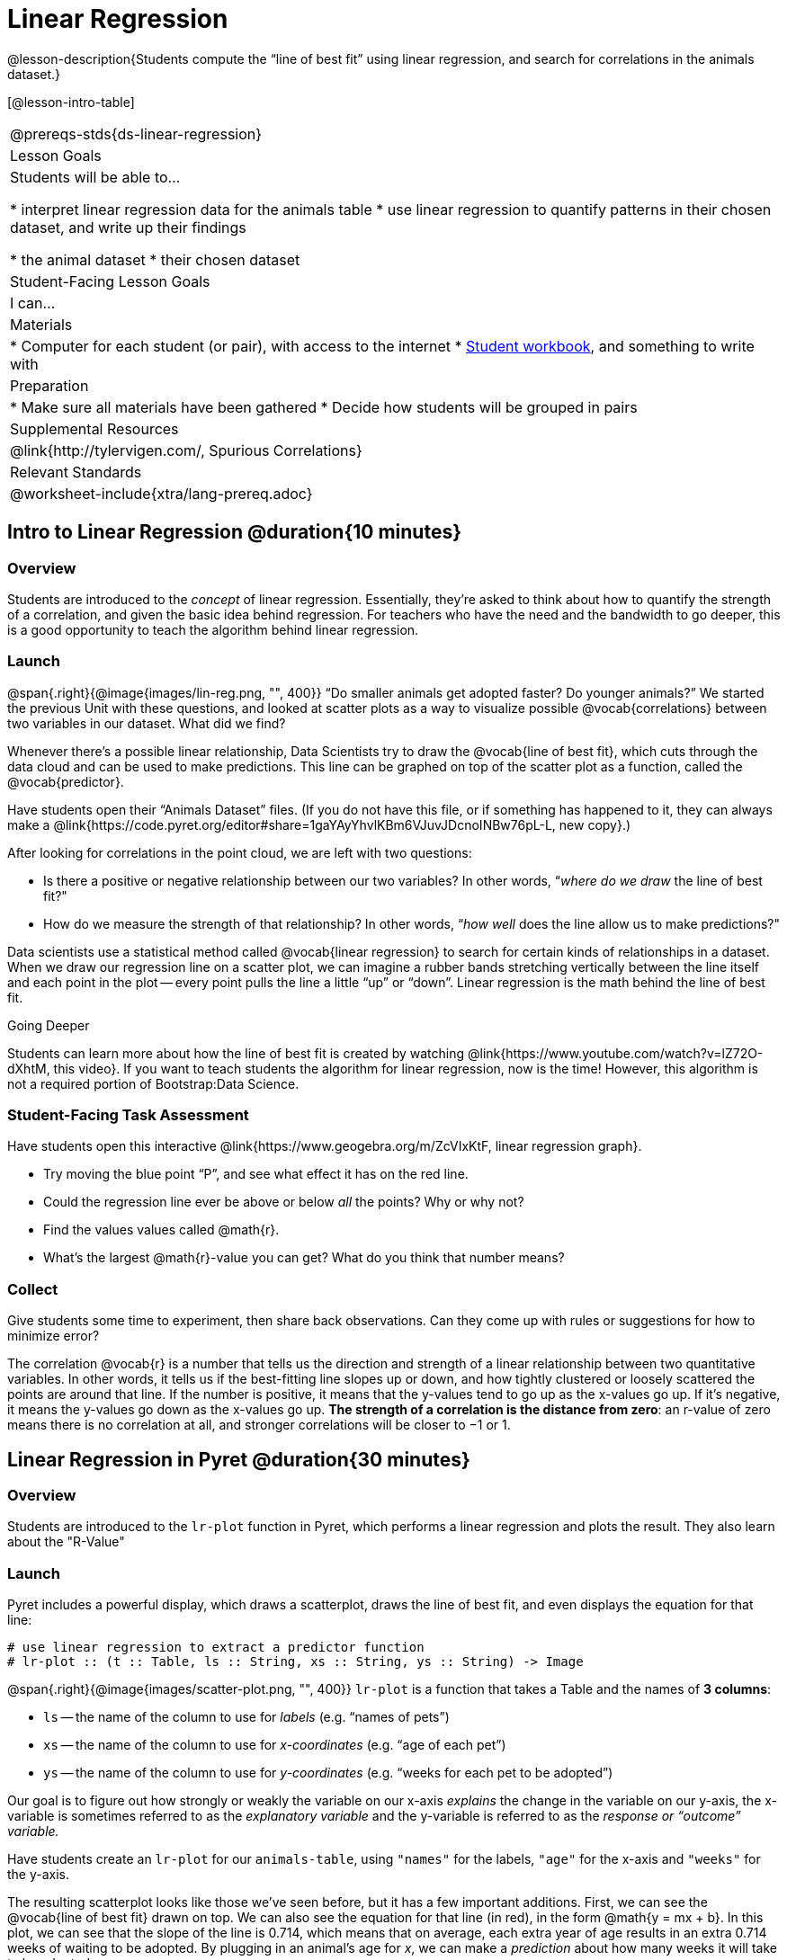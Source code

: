 = Linear Regression

@lesson-description{Students compute the “line of best fit” using linear regression, and search for correlations in the animals dataset.}

[@lesson-intro-table]
|===
@prereqs-stds{ds-linear-regression}
| Lesson Goals
| Students will be able to...

* interpret linear regression data for the animals table
* use linear regression to quantify patterns in their chosen dataset, and write up their findings

* the animal dataset
* their chosen dataset

| Student-Facing Lesson Goals
| I can...

| Materials
|
* Computer for each student (or pair), with access to the internet
* link:{pathwayrootdir}/workbook/workbook.pdf[Student workbook], and something to write with

| Preparation
|
* Make sure all materials have been gathered
* Decide how students will be grouped in pairs

| Supplemental Resources
| @link{http://tylervigen.com/, Spurious Correlations}

| Relevant Standards
|
@worksheet-include{xtra/lang-prereq.adoc}
|===

== Intro to Linear Regression @duration{10 minutes}

=== Overview
Students are introduced to the _concept_ of linear regression. Essentially, they're asked to think about how to quantify the strength of a correlation, and given the basic idea behind regression. For teachers who have the need and the bandwidth to go deeper, this is a good opportunity to teach the algorithm behind linear regression.

=== Launch
@span{.right}{@image{images/lin-reg.png, "", 400}}
“Do smaller animals get adopted faster? Do younger animals?” We started the previous Unit with these questions, and looked at scatter plots as a way to visualize possible @vocab{correlations} between two variables in our dataset. What did we find?

Whenever there’s a possible linear relationship, Data Scientists try to draw the @vocab{line of best fit}, which cuts through the data cloud and can be used to make predictions. This line can be graphed on top of the scatter plot as a function, called the @vocab{predictor}.

Have students open their “Animals Dataset” files. (If you do not have this file, or if something has happened to it, they can always make a @link{https://code.pyret.org/editor#share=1gaYAyYhvlKBm6VJuvJDcnoINBw76pL-L, new copy}.)

After looking for correlations in the point cloud, we are left with two questions:

* Is there a positive or negative relationship between our two variables? In other words, “_where do we draw_ the line of best fit?"
* How do we measure the strength of that relationship? In other words, “_how well_ does the line allow us to make predictions?"

Data scientists use a statistical method called @vocab{linear regression} to search for certain kinds of relationships in a dataset. When we draw our regression line on a scatter plot, we can imagine a rubber bands stretching vertically between the line itself and each point in the plot -- every point pulls the line a little “up” or “down”. Linear regression is the math behind the line of best fit. 

[.strategy-box]
.Going Deeper
****
Students can learn more about how the line of best fit is created by watching @link{https://www.youtube.com/watch?v=lZ72O-dXhtM, this video}. If you want to teach students the algorithm for linear regression, now is the time! However, this algorithm is not a required portion of Bootstrap:Data Science. 
****

=== Student-Facing Task Assessment
[.lesson-instruction]
--
Have students open this interactive @link{https://www.geogebra.org/m/ZcVIxKtF, linear regression graph}.

- Try moving the blue point “P”, and see what effect it has on the red line.
- Could the regression line ever be above or below _all_ the points? Why or why not?
- Find the values values called @math{r}.
- What’s the largest @math{r}-value you can get? What do you think that number means?
--

=== Collect
Give students some time to experiment, then share back observations. Can they come up with rules or suggestions for how to minimize error?

The correlation @vocab{r} is a number that tells us the direction and strength of a linear relationship between two quantitative variables. In other words, it tells us if the best-fitting line slopes up or down, and how tightly clustered or loosely scattered the points are around that line. If the number is positive, it means that the y-values tend to go up as the x-values go up. If it’s negative, it means the y-values go down as the x-values go up. *The strength of a correlation is the distance from zero*: an r-value of zero means there is no correlation at all, and stronger correlations will be closer to −1 or 1.

== Linear Regression in Pyret @duration{30 minutes}

=== Overview
Students are introduced to the `lr-plot` function in Pyret, which performs a linear regression and plots the result. They also learn about the "R-Value"

=== Launch
Pyret includes a powerful display, which draws a scatterplot, draws the line of best fit, and even displays the equation for that line:

----
# use linear regression to extract a predictor function
# lr-plot :: (t :: Table, ls :: String, xs :: String, ys :: String) -> Image
----

@span{.right}{@image{images/scatter-plot.png, "", 400}}
`lr-plot` is a function that takes a Table and the names of *3 columns*:

- `ls` -- the name of the column to use for _labels_ (e.g. “names of pets”)
- `xs` -- the name of the column to use for _x-coordinates_ (e.g. “age of each pet”)
- `ys` -- the name of the column to use for _y-coordinates_ (e.g. “weeks for each pet to be adopted”)

Our goal is to figure out how strongly or weakly the variable on our x-axis _explains_ the change in the variable on our y-axis, the x-variable is sometimes referred to as the _explanatory variable_ and the y-variable is referred to as the _response or “outcome” variable._

Have students create an `lr-plot` for our `animals-table`, using `"names"` for the labels, `"age"` for the x-axis and `"weeks"` for the y-axis. 

The resulting scatterplot looks like those we’ve seen before, but it has a few important additions. First, we can see the @vocab{line of best fit} drawn on top. We can also see the equation for that line (in red), in the form @math{y = mx + b}. In this plot, we can see that the slope of the line is 0.714, which means that on average, each extra year of age results in an extra 0.714 weeks of waiting to be adopted. By plugging in an animal’s age for _x_, we can make a _prediction_ about how many weeks it will take to be adopted.

[.lesson-instruction]
If an animal is 5 years old, how long would this line of best fit predict they would wait to be adopted? What if they were a newborn, just 0 years old?

=== Collect
A predictor only _makes sense within the range of the data that was used to generate it_. For example, if we extend our line out to where it hits the y-axis, it appears to predict that “unborn animals are adopted instantly”! Statistical models are just proxies for the real world, drawn from a limited sample of data: they might make a useful prediction in the range of that data, but once we try to extrapolate beyond that data we quickly get into trouble!

- What is the r-value for `age` vs. `weeks` for our entire shelter population? What about for just the cats? What does this difference mean?
- What does it mean when a data point is _above_ the line of best fit?
- What does it mean when a data point is _below_ the line of best fit?
- If you only have two data points, why will the r-value always be either −1 or +1?

An r-value of ±0.65 or more is typically considered a strong correlation, and anything between ±0.35 and ±0.65 is “moderately correlated”. Anything less than ±0.35 may be considered weak. However, these cutoffs are not an exact science! Different types of data may be “noisier” than others, and in some fields an r-value of ±0.50 might be considered impressively strong!

[.lesson-instruction]
Turn to @worksheet-link{workbook-pages/grading-predictors.adoc}. For each plot, circle the display that has the best predictor. Then, give that predictor a grade between −1 and 1.

[.strategy-box]
.Going Deeper
****
Students may notice another value in the lr-plot, called @math{R^2}. This value describes the _percentage of the variation in the y-axis that is explained by variation on the x-axis_. In other words, an R² value of 0.42 could mean that “42% of the variation in dog adoption time is explained by the age of the dog”. Discussion of R2 may be appropriate for older students, or in an AP Statistics class.
****

=== Student-Facing Task Assessment
[.lesson-instruction]
In the Interactions Area, use linear regression to answer the following questions:
- What correlates _most strongly_ with the time it takes an animal to be adopted: the animal’s age, or weight?
- Is age more strongly correlated with adoption time for dogs than for cats?
- Is age more strongly correlated with weight for dogs than for cats?

When looking at just the cats, we also saw that the slope of the predictor function was +0.23, meaning that for every year older a cats is, we expect a +0.23-week increase in the time taken to adopt that cat. The r-value was 0.566, confirming that the correlation is positive and indicating moderate strength.

How well can you interpret the results of a linear regression analysis?

[.lesson-instruction]
Turn to @worksheet-link{workbook-pages/reading-regression-lines-n-rvalues.adoc}, and match the write-up on the left with the line of best fit and r-value on the right.

Can you write your own?
[.lesson-instruction]
Turn to @worksheet-link{workbook-pages/regression-analysis-in-animals-dataset.adoc} to see how Data Scientists would write up the finding involving cats’ age and adoption time. Write up two other findings from the linear regressions you performed on this dataset.


=== Collect
Have students read their text aloud, to get comfortable with the phrasing.

[.lesson-point]
Correlation does NOT imply causation.

It’s worth revisiting this point again. It’s easy to be seduced by large r-values, but Data Scientists know that correlation can be accidental! Here are some real-life correlations that have absolutely no causal relationship:

- “Number of people who drowned after falling out of a fishing boat” v. “Marriage rate in Kentucky” (R = 0.98) - “Average per-person consumption of chicken” v. “U.S. crude oil imports” (R = 0.95)
- “Marriage rate in Wyoming” v. “Domestic production of cars” (R = 0.99)

All of these correlations come from the @link{http://tylervigen.com/, Spurious Correlations website}. If time allows, have your students explore the site to see more!

== Your Dataset @duration{flexible}

=== Overview
Students apply what they've learned to their own dataset.

=== Launch
Now that you've gotten some practice performing linear regression on the animals dataset, it's time to apply that knowledge to your own data!

=== Student-Facing Lesson Task
[.lesson-instruction]
* Turn back to @worksheet-link{ds-visualizing-relationships/workbook-pages/correlations-in-my-dataset.adoc}, where you listed possible correlations. 
* Investigate these correlations. If you need blank Table Plans or Design Recipes, you can find them at the back your workbook, just before the Contracts.
* What correlations did you find? 
* Did you need to filter out certain rows in order to get those correlations? 
* Write up your findings by filling out @worksheet-link{workbook-pages/regression-analysis-in-my-dataset.adoc}.


=== Collect
Have students share their findings with the class. Get excited about the connections they are making and the conclusions they are drawing! Encourage students to make suggestions to one another about further analysis.

@span{.right}{@image{images/lin-reg-2.png, "", 400}}

You’ve learned how linear regression can be used to fit a line to a linear cloud, and how to determine the direction and strength of that relationship. The word “linear” is important here. In the image on the right, there’s clearly a pattern, but it doesn’t look like a straight line! There are many other kinds of statistical models out there, but all of them work the same way: use a particular kind of mathematical function (linear or otherwise), to figure out how to get the “best fit” for a cloud of data.

== Additional Exercises:

- @worksheet-link{workbook-pages/describing-relationships-1.pdf, Describing Relationships 1}
- @worksheet-link{workbook-pages/describing-relationships-2.pdf, Describing Relationships 2}
